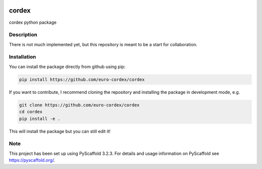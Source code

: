 .. image:: https://readthedocs.org/projects/cordex/badge/?version=latest
    :alt: Documentation Status
    :target: https://cordex.readthedocs.io/en/latest/?badge=latest
.. image:: https://travis-ci.org/euro-cordex/cordex.svg?branch=develop
    :target: https://travis-ci.org/euro-cordex/cordex
.. image:: https://coveralls.io/repos/github/euro-cordex/cordex/badge.svg?branch=develop
    :target: https://coveralls.io/github/euro-cordex/cordex?branch=develop

======
cordex
======


cordex python package


Description
===========

There is not much implemented yet, but this repository is meant to be a start for collaboration.


Installation
============

You can install the package directly from github using pip:

.. code-block::

    pip install https://github.com/euro-cordex/cordex
    
If you want to contribute, I recommend cloning the repository and installing the package in development mode, e.g.
    
.. code-block::

    git clone https://github.com/euro-cordex/cordex
    cd cordex
    pip install -e .
    
This will install the package but you can still edit it!

Note
====

This project has been set up using PyScaffold 3.2.3. For details and usage
information on PyScaffold see https://pyscaffold.org/.
